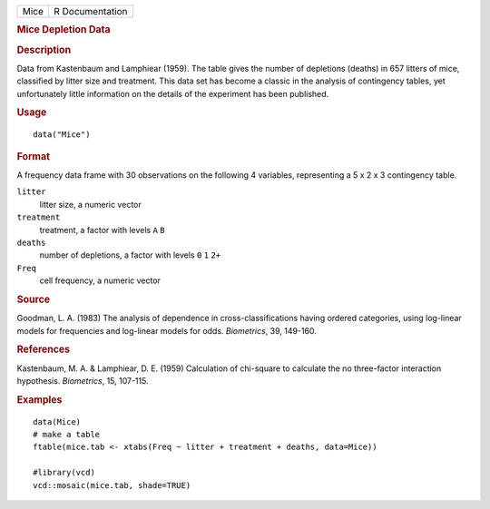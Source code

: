 .. container::

   .. container::

      ==== ===============
      Mice R Documentation
      ==== ===============

      .. rubric:: Mice Depletion Data
         :name: mice-depletion-data

      .. rubric:: Description
         :name: description

      Data from Kastenbaum and Lamphiear (1959). The table gives the
      number of depletions (deaths) in 657 litters of mice, classified
      by litter size and treatment. This data set has become a classic
      in the analysis of contingency tables, yet unfortunately little
      information on the details of the experiment has been published.

      .. rubric:: Usage
         :name: usage

      ::

         data("Mice")

      .. rubric:: Format
         :name: format

      A frequency data frame with 30 observations on the following 4
      variables, representing a 5 x 2 x 3 contingency table.

      ``litter``
         litter size, a numeric vector

      ``treatment``
         treatment, a factor with levels ``A`` ``B``

      ``deaths``
         number of depletions, a factor with levels ``0`` ``1`` ``2+``

      ``Freq``
         cell frequency, a numeric vector

      .. rubric:: Source
         :name: source

      Goodman, L. A. (1983) The analysis of dependence in
      cross-classifications having ordered categories, using log-linear
      models for frequencies and log-linear models for odds.
      *Biometrics*, 39, 149-160.

      .. rubric:: References
         :name: references

      Kastenbaum, M. A. & Lamphiear, D. E. (1959) Calculation of
      chi-square to calculate the no three-factor interaction
      hypothesis. *Biometrics*, 15, 107-115.

      .. rubric:: Examples
         :name: examples

      ::

          
         data(Mice)
         # make a table
         ftable(mice.tab <- xtabs(Freq ~ litter + treatment + deaths, data=Mice))

         #library(vcd)
         vcd::mosaic(mice.tab, shade=TRUE)
